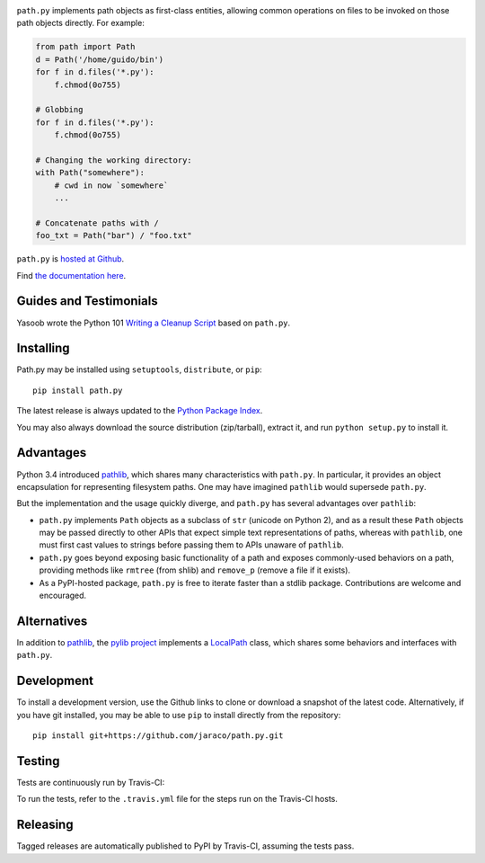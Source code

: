 .. image:: https://img.shields.io/pypi/v/path.py.svg
   :target: https://pypi.org/project/path.py

.. image:: https://img.shields.io/pypi/pyversions/path.py.svg

.. image:: https://img.shields.io/travis/jaraco/path.py/master.svg
   :target: https://travis-ci.org/jaraco/path.py

.. image:: https://img.shields.io/appveyor/ci/jaraco/path.py/master.svg
   :target: https://ci.appveyor.com/project/jaraco/path.py/branch/master

.. image:: https://readthedocs.org/projects/pathpy/badge/?version=latest
   :target: https://pathpy.readthedocs.io/en/latest/?badge=latest

``path.py`` implements path objects as first-class entities, allowing
common operations on files to be invoked on those path objects directly. For
example:

.. code-block:: python

    from path import Path
    d = Path('/home/guido/bin')
    for f in d.files('*.py'):
        f.chmod(0o755)

    # Globbing
    for f in d.files('*.py'):
        f.chmod(0o755)

    # Changing the working directory:
    with Path("somewhere"):
        # cwd in now `somewhere`
        ...

    # Concatenate paths with /
    foo_txt = Path("bar") / "foo.txt"

``path.py`` is `hosted at Github <https://github.com/jaraco/path.py>`_.

Find `the documentation here <https://pathpy.readthedocs.io>`_.

Guides and Testimonials
=======================

Yasoob wrote the Python 101 `Writing a Cleanup Script
<http://freepythontips.wordpress.com/2014/01/23/python-101-writing-a-cleanup-script/>`_
based on ``path.py``.

Installing
==========

Path.py may be installed using ``setuptools``, ``distribute``, or ``pip``::

    pip install path.py

The latest release is always updated to the `Python Package Index
<http://pypi.python.org/pypi/path.py>`_.

You may also always download the source distribution (zip/tarball), extract
it, and run ``python setup.py`` to install it.

Advantages
==========

Python 3.4 introduced
`pathlib <https://docs.python.org/3/library/pathlib.html>`_,
which shares many characteristics with ``path.py``. In particular,
it provides an object encapsulation for representing filesystem paths.
One may have imagined ``pathlib`` would supersede ``path.py``.

But the implementation and the usage quickly diverge, and ``path.py``
has several advantages over ``pathlib``:

- ``path.py`` implements ``Path`` objects as a subclass of
  ``str`` (unicode on Python 2), and as a result these ``Path``
  objects may be passed directly to other APIs that expect simple
  text representations of paths, whereas with ``pathlib``, one
  must first cast values to strings before passing them to
  APIs unaware of ``pathlib``.
- ``path.py`` goes beyond exposing basic functionality of a path
  and exposes commonly-used behaviors on a path, providing
  methods like ``rmtree`` (from shlib) and ``remove_p`` (remove
  a file if it exists).
- As a PyPI-hosted package, ``path.py`` is free to iterate
  faster than a stdlib package. Contributions are welcome
  and encouraged.

Alternatives
============

In addition to
`pathlib <https://docs.python.org/3/library/pathlib.html>`_, the
`pylib project <https://pypi.org/project/py/>`_ implements a
`LocalPath <https://github.com/pytest-dev/py/blob/72601dc8bbb5e11298bf9775bb23b0a395deb09b/py/_path/local.py#L106>`_
class, which shares some behaviors and interfaces with ``path.py``.

Development
===========

To install a development version, use the Github links to clone or
download a snapshot of the latest code. Alternatively, if you have git
installed, you may be able to use ``pip`` to install directly from
the repository::

    pip install git+https://github.com/jaraco/path.py.git

Testing
=======

Tests are continuously run by Travis-CI: |BuildStatus|_

.. |BuildStatus| image:: https://secure.travis-ci.org/jaraco/path.py.png
.. _BuildStatus: http://travis-ci.org/jaraco/path.py

To run the tests, refer to the ``.travis.yml`` file for the steps run on the
Travis-CI hosts.

Releasing
=========

Tagged releases are automatically published to PyPI by Travis-CI, assuming
the tests pass.
